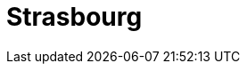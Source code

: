 = Strasbourg
:page-layout: toolboxes
:page-tags: catalog, toolbox, discoverer-kub-strasbourg
:parent-catalogs: discoverer-kub
:description: KUB simulation in Strasbourg, lod0 grid M2
:page-illustration: ROOT:strasbourg.jpg